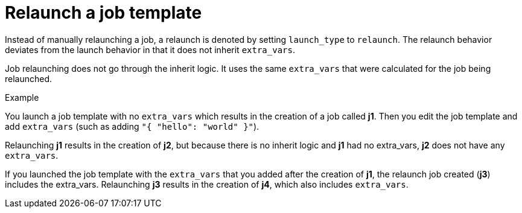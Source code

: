 [id="controller-relaunch-job-template"]

= Relaunch a job template

Instead of manually relaunching a job, a relaunch is denoted by setting `launch_type` to `relaunch`. 
The relaunch behavior deviates from the launch behavior in that it does not inherit `extra_vars`.

Job relaunching does not go through the inherit logic. 
It uses the same `extra_vars` that were calculated for the job being relaunched.

.Example

You launch a job template with no `extra_vars` which results in the creation of a job called *j1*.
Then you edit the job template and add `extra_vars` (such as adding `"{ "hello": "world" }"`).

Relaunching *j1* results in the creation of *j2*, but because there is no inherit logic and *j1* had no extra_vars, *j2* does not have any `extra_vars`.

If you launched the job template with the `extra_vars` that you added after the creation of *j1*, the relaunch job created (*j3*) includes the extra_vars. 
Relaunching *j3* results in the creation of *j4*, which also includes `extra_vars`.
